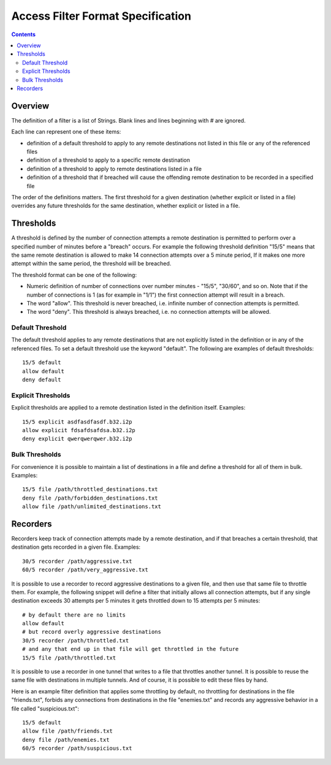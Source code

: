 ==================================
Access Filter Format Specification
==================================
.. meta::
    :lastupdated: April 2019
    :accuratefor: 0.9.40

.. contents::

Overview
========

The definition of a filter is a list of Strings.  Blank lines and lines beginning with # are ignored.  

Each line can represent one of these items:

* definition of a default threshold to apply to any remote destinations not listed in this file or any of the referenced files
* definition of a threshold to apply to a specific remote destination
* definition of a threshold to apply to remote destinations listed in a file
* definition of a threshold that if breached will cause the offending remote destination to be recorded in a specified file


The order of the definitions matters.  The first threshold for a given destination
(whether explicit or listed in a file) overrides any future thresholds for the
same destination, whether explicit or listed in a file.


Thresholds
==========


A threshold is defined by the number of connection attempts a remote destination is
permitted to perform over a specified number of minutes before a "breach" occurs.
For example the following threshold definition "15/5" means that the same remote
destination is allowed to make 14 connection attempts over a 5 minute period,  If
it makes one more attempt within the same period, the threshold will be breached.


The threshold format can be one of the following:


* Numeric definition of number of connections over number minutes - "15/5", "30/60", and so on.  Note that if the number of connections is 1 (as for example in "1/1") the first connection attempt will result in a breach.
* The word "allow".  This threshold is never breached, i.e. infinite number of connection attempts is permitted.
* The word "deny".  This threshold is always breached, i.e. no connection attempts will be allowed.


Default Threshold
-----------------

The default threshold applies to any remote destinations that are not explicitly
listed in the definition or in any of the referenced files.  To set a default 
threshold use the keyword "default".  The following are examples of default thresholds::
 

  15/5 default
  allow default
  deny default
  

Explicit Thresholds
-------------------

Explicit thresholds are applied to a remote destination listed in the definition itself.
Examples::
 

 15/5 explicit asdfasdfasdf.b32.i2p
 allow explicit fdsafdsafdsa.b32.i2p
 deny explicit qwerqwerqwer.b32.i2p


Bulk Thresholds
---------------

For convenience it is possible to maintain a list of destinations in a file and define
a threshold for all of them in bulk.  Examples::


 15/5 file /path/throttled_destinations.txt
 deny file /path/forbidden_destinations.txt
 allow file /path/unlimited_destinations.txt


Recorders
=========

Recorders keep track of connection attempts made by a remote destination, and if that
breaches a certain threshold, that destination gets recorded in a given file.  Examples::


 30/5 recorder /path/aggressive.txt
 60/5 recorder /path/very_aggressive.txt


It is possible to use a recorder to record aggressive destinations to a given file,
and then use that same file to throttle them.  For example, the following snippet will
define a filter that initially allows all connection attempts, but if any single
destination exceeds 30 attempts per 5 minutes it gets throttled down to 15 attempts per 
5 minutes::


 # by default there are no limits
 allow default
 # but record overly aggressive destinations
 30/5 recorder /path/throttled.txt
 # and any that end up in that file will get throttled in the future
 15/5 file /path/throttled.txt


It is possible to use a recorder in one tunnel that writes to a file that throttles 
another tunnel.  It is possible to reuse the same file with destinations in multiple
tunnels.  And of course, it is possible to edit these files by hand.

Here is an example filter definition that applies some throttling by default, no throttling
for destinations in the file "friends.txt", forbids any connections from destinations
in the file "enemies.txt" and records any aggressive behavior in a file called
"suspicious.txt"::


 15/5 default
 allow file /path/friends.txt
 deny file /path/enemies.txt
 60/5 recorder /path/suspicious.txt



